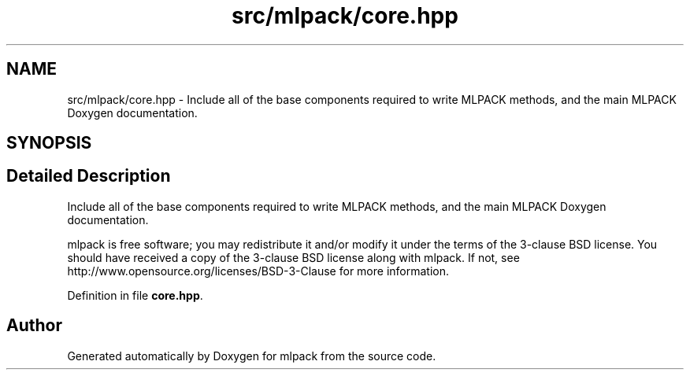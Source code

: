 .TH "src/mlpack/core.hpp" 3 "Sat Mar 25 2017" "Version master" "mlpack" \" -*- nroff -*-
.ad l
.nh
.SH NAME
src/mlpack/core.hpp \- Include all of the base components required to write MLPACK methods, and the main MLPACK Doxygen documentation\&.  

.SH SYNOPSIS
.br
.PP
.SH "Detailed Description"
.PP 
Include all of the base components required to write MLPACK methods, and the main MLPACK Doxygen documentation\&. 

mlpack is free software; you may redistribute it and/or modify it under the terms of the 3-clause BSD license\&. You should have received a copy of the 3-clause BSD license along with mlpack\&. If not, see http://www.opensource.org/licenses/BSD-3-Clause for more information\&. 
.PP
Definition in file \fBcore\&.hpp\fP\&.
.SH "Author"
.PP 
Generated automatically by Doxygen for mlpack from the source code\&.

